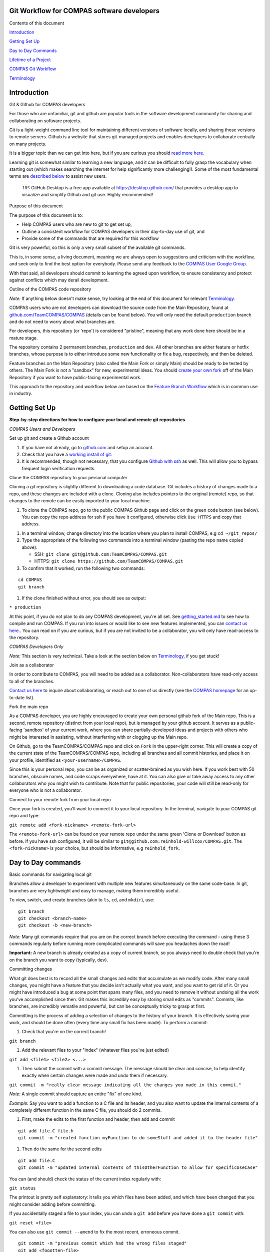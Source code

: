 Git Workflow for COMPAS software developers
===========================================



Contents of this document


`Introduction <#introduction>`__


`Getting Set Up <#getting-set-up>`__


`Day to Day Commands <#day-to-day-commands>`__


`Lifetime of a Project <#lifetime-of-a-project>`__


`COMPAS Git Workflow <#the-compas-git-workflow>`__


`Terminology <#terminology>`__ 




Introduction
============

Git & Github for COMPAS developers


For those who are unfamiliar, git and github are popular tools in the
software development community for sharing and collaborating on software
projects.

Git is a light-weight command line tool for maintaining different
versions of software locally, and sharing those versions to remote
servers.
Github is a website that stores git-managed projects and enables
developers to collaborate centrally on many projects.

It is a bigger topic than we can get into here, but if you are curious
you should `read more
here. <https://www.atlassian.com/git/tutorials/what-is-version-control>`__

Learning git is somewhat similar to learning a new language, and it
can be difficult to fully grasp the vocabulary when starting out (which
makes searching the internet for help significantly more challenging!).
Some of the most fundamental terms are `described
below <#terminology>`__ to assist new users.


 *TIP:* GitHub Desktop is a free app available at https://desktop.github.com/ 
 that provides a desktop app to visualize and simplify Github and git use. Highly recommended!


Purpose of this document


The purpose of this document is to:

-  Help COMPAS users who are new to git to get set up,
-  Outline a consistent workflow for COMPAS developers in their
   day-to-day use of git, and
-  Provide some of the commands that are required for this workflow

Git is very powerful, so this is only a very small subset of the
available git commands.

This is, in some sense, a living document, meaning we are always open
to suggestions and criticism with the workflow, and seek only to find
the best option for everybody.
Please send any feedback to the `COMPAS User Google
Group <mailto:compas-user@googlegroups.com>`__.

With that said, all developers should commit to learning the agreed upon
workflow, to ensure consistency and protect against conflicts which may
derail development.



Outline of the COMPAS code repository


*Note:* If anything below doesn't make sense, try looking at the end of this document for relevant `Terminology. <#terminology>`__

COMPAS users who are not developers can download the source code from
the Main Repository, found at
`github.com/TeamCOMPAS/COMPAS <github.com/TeamCOMPAS/COMPAS>`__ (details
can be found below).
You will only need the default ``production`` branch and do not need
to worry about what branches are.

For developers, this repository (or 'repo') is considered "pristine",
meaning that any work done here should be in a mature stage.

The repository contains 2 permanent branches, ``production`` and
``dev``.
All other branches are either feature or hotfix branches, whose
purpose is to either introduce some new functionality or fix a bug,
respectively, and then be deleted.

Feature branches on the Main Repository (also called the Main Fork or
simply Main) should be ready to be tested by others.
The Main Fork is not a "sandbox" for new, experimental ideas.
You should `create your own fork <#fork-the-main-repo>`__ off of the
Main Repository if you want to have public-facing experimental work.

This approach to the repository and workflow below are based on the
`Feature Branch
Workflow <https://www.atlassian.com/git/tutorials/comparing-workflows/feature-branch-workflow>`__
which is in common use in industry.



Getting Set Up
==============

**Step-by-step directions for how to configure your local and remote git
repositories**

*COMPAS Users and Developers*


Set up git and create a Github account


#. If you have not already, go to `github.com <https://github.com/>`__
   and setup an account.

#. Check that you have a `working install of
   git. <https://www.atlassian.com/git/tutorials/install-git>`__

#. It is recommended, though not necessary, that you configure `Github
   with
   ssh <https://help.github.com/en/articles/connecting-to-github-with-ssh>`__
   as well.
   This will allow you to bypass frequent login verification requests.



Clone the COMPAS repository to your personal computer


Cloning a git repository is slightly different to downloading a code
database.
Git includes a history of changes made to a repo, and these changes
are included with a clone.
Cloning also includes pointers to the original (remote) repo, so that
changes to the remote can be easily imported to your local machine.

#. To clone the COMPAS repo, go to the public COMPAS Github page and
   click on the green ``code`` button (see below).
   You can copy the repo address for ssh if you have it configured,
   otherwise click ``Use HTTPS`` and copy that address.

.. raw:: html

    <p align="center">
    <img src="./media/git_clone_button.png" width="600" />
    </p>

#. In a terminal window, change directory into the location where you
   plan to install COMPAS, e.g ``cd ~/git_repos/``

#. Type the appropriate of the following two commands into a terminal
   window (pasting the repo name copied above).

   -  SSH: ``git clone git@github.com:TeamCOMPAS/COMPAS.git``

   -  HTTPS: ``git clone https://github.com/TeamCOMPAS/COMPAS.git``

#. To confirm that it worked, run the following two commands:

::

    cd COMPAS
    git branch

#. If the clone finished without error, you should see as output:

``* production``

At this point, if you do not plan to do any COMPAS development, you're
all set.
See `getting\_started.md <getting_started.md>`__ to see how to compile
and run COMPAS.
If you run into issues or would like to see new features implemented,
you can `contact us here. <mailto:compas-user@googlegroups.com>`__.
You can read on if you are curious, but if you are not invited to be a
collaborator, you will only have read-access to the repository.

*COMPAS Developers Only*


*Note:* This section is very technical.  Take a look at the section below on `Terminology, <#terminology>`__ if you get stuck!



Join as a collaborator


In order to contribute to COMPAS, you will need to be added as a
collaborator.
Non-collaborators have read-only access to all of the branches.

`Contact us here <mailto:compas-dev@googlegroups.com>`__ to inquire
about collaborating, or reach out to one of us directly (see the `COMPAS
homepage <https://compas.science/>`__ for an up-to-date list).



Fork the main repo


As a COMPAS developer, you are highly encouraged to create your own
personal github fork of the Main repo.
This is a second, remote repository (distinct from your local repo),
but is managed by your github account.
It serves as a public-facing 'sandbox' of your current work, where you
can share partially-developed ideas and projects with others who might
be interested in assisting, without interferring with or clogging up the
Main repo.

On Github, go to the TeamCOMPAS/COMPAS repo and click on ``Fork`` in
the upper-right corner.
This will create a copy of the current state of the TeamCOMPAS/COMPAS
repo, including all branches and all commit histories, and place it on
your profile, identified as ``<your-username>/COMPAS``.

Since this is your personal repo, you can be as organized or
scatter-brained as you wish here.
If you work best with 50 branches, obscure names, and code scraps
everywhere, have at it.
You can also give or take away access to any other collaborators who
you might wish to contribute.
Note that for public repositories, your code will still be read-only
for everyone who is not a collaborator.



Connect to your remote fork from your local repo


Once your fork is created, you'll want to connect it to your local
repository.
In the terminal, navigate to your COMPAS git repo and type:

``git remote add <fork-nickname> <remote-fork-url>``

The ``<remote-fork-url>`` can be found on your remote repo under the
same green 'Clone or Download' button as before.
If you have ssh configured, it will be similar to
``git@github.com:reinhold-willcox/COMPAS.git``.
The ``<fork-nickname>`` is your choice, but should be informative, e.g
``reinhold_fork``.



Day to Day commands
===================

Basic commands for navigating local git


Branches allow a developer to experiment with multiple new features
simultaneously on the same code-base.
In git, branches are very lightweight and easy to manage, making them
incredibly useful.

To view, switch, and create branches (akin to ``ls``, ``cd``, and
``mkdir``), use:

::

    git branch
    git checkout <branch-name>
    git checkout -b <new-branch>

*Note:* Many git commands require that you are on the correct branch before executing the command - using these 3 commands regularly before running more complicated commands will save you headaches down the road!

**Important:** A new branch is already created as a copy of current
branch, so you always need to double check that you're on the branch you
want to copy (typically, ``dev``).



Committing changes


What git does best is to record all the small changes and edits that
accumulate as we modify code.
After many small changes, you might have a feature that you decide
isn't actually what you want, and you want to get rid of it.
Or you might have introduced a bug at some point that spans many
files, and you need to remove it without undoing all the work you've
accomplished since then.
Git makes this incredibly easy by storing small edits as "commits".
Commits, like branches, are incredibly versatile and powerful, but can
be conceptually tricky to grasp at first.

Committing is the process of adding a selection of changes to the
history of your branch.
It is effectively saving your work, and should be done often (every
time any small fix has been made).
To perform a commit:

#. Check that you're on the correct branch!

``git branch``

#. Add the relevant files to your "index" (whatever files you've just
   edited)

``git add <file1> <file2> <...>``

#. Then submit the commit with a commit message. The message should be
   clear and concise, to help identify exactly when certain changes were
   made and undo them if necessary.

``git commit -m "really clear message indicating all the changes you made in this commit."``

*Note:* A single commit should capture an entire "fix" of one kind.

*Example:* Say you want to add a function to
a C file and its header, and you also want to update the internal
contents of a completely different function in the same C file, you
should do 2 commits.

#. First, make the edits to the first function and header, then add and
   commit

::

    git add file.C file.h
    git commit -m "created function myFunction to do someStuff and added it to the header file"

#. Then do the same for the second edits

::

    git add file.C
    git commit -m "updated internal contents of thisOtherFunction to allow for specificUseCase"

You can (and should) check the status of the current index regularly
with:

``git status``

The printout is pretty self explanatory: it tells you which files have
been added, and which have been changed that you might consider adding
before committing.

If you accidentally staged a file to your index, you can undo a
``git add`` before you have done a ``git commit`` with:

``git reset <file>``

You can also use ``git commit --amend`` to fix the most recent,
erroneous commit.

::

    git commit -m "previous commit which had the wrong files staged"
    git add <fogotten-file>
    git reset <file-that-does-not-belong>
    git commit --amend

which will open an editor where you can modify the commit message.

The takeaway message is that branches are made up of many commits
strung together, one after another, forming a history of minor edits to
a given branch.
You can view the commit history of a branch with any of:

::

    git log
    git log --pretty=oneline
    git log --pretty=medium --graph
    git log --all --decorate --oneline --graph

(If you have some spare time/ interest, there are actually quite a few
elaborate git log setups online you can look at for inspiration).

Looking through your git log, you may begin to appreciate the value of
clear, concise, commit messages.



Merging branches


Creating a branch for every new idea is great, but at some point
you'll have two somewhat-finalized, distinct features on different
branches that you will want to combine into one.
To do that, you need to merge the branches.
Merging a separate branch onto your current branch adds a 'merge
commit' to the tip of your current branch, and leaves the other branch
as it was.
The two original branches are called parent branches, and the result,
appropriately, the child.
Typically, once you successfully merge, it is desirable to delete the
separate branch to keep things tidy.

::

    git checkout branch1
    git merge branch2
    git branch -d branch2

Merging can be difficult at first because, unless you are very good at
thinking ahead or very lucky, you probably have some overlap in the two
branches that you were working on.
Git has some pretty clever tools to figure out which changes to pull
into the merge commit, but if it is ambiguous (e.g if you've edited the
same part of a file in both parents), you will get a merge conflict.
You will have to manually edit the files to choose how to resolve the
conflict.
You are encouraged to make backup copies of both parent branches until
you are more comfortable.
Git has several `ways to deal with merge
conflicts; <https://www.atlassian.com/git/tutorials/using-branches/merge-conflicts>`__
the best option for you may depend on the particular IDE you are using.



Comparing branches


Often it is useful to see differences between branches and workspaces
without actually making any changes to either.
To accomplish this, we use the ``git diff`` command.
The arguments (or lack thereof) determine which objects are compared.

To see all the recent changes in your working directory:

::

    git diff            # compare working directory to index
    git diff HEAD       # compare working directory to tip of the current branch
    git diff --cached   # compare index to tip of the current branch

To compare two branches ``<b1>`` and ``<b2>`` (or even a single file on
separate branches):

::

    git diff <b1> <b2>                         # compare the tips of two branches
    git diff <b1> <remote-fork>/<b2>           # compare local branch to a remote branch
    git diff <b1>:./file/path <b2>:./file/path # compare the same file on different branches

For even more flexibility and control over branch/file comparisons, you
should checkout ``git difftool`` and its customizations for your
preferred text editor.



Deleting branches


You should become comfortable deleting branches, or else your repos
might pile up with old branches that are no longer active.
Branches are also very easy to manage in git (relative to other
version control systems), so you should practice creating new branches,
making quick edits, committing, and deleting again without worry.
To delete a branch,

#. Navigate to any other branch

``git checkout <unrelated-branch>``

#. Try deleting the branch

``git branch -d <branch-name>``

#. If that throws an error, likely there were some uncommited/unmerged
   changes (work that would be completely lost if the branch gets
   deleted).
   Either commit/merge the branch before deleting, or if you don't want
   to keep the changes, you can force the delete with:

``git branch -D <branch-name>``



Fetch other branches from a remote


If you followed the above workflow, you can verify that the COMPAS
repo is a designated remote fork in your local repo, nicknamed
``origin``.
You can also see any other remote forks that you have linked from your
local repo:

``git remote -v``

should output something like:

::

    origin  git@github.com:TeamCOMPAS/COMPAS.git (fetch)
    origin  git@github.com:TeamCOMPAS/COMPAS.git (push)
    reinhold_fork   git@github.com:reinhold-willcox/COMPAS.git (fetch)
    reinhold_fork   git@github.com:reinhold-willcox/COMPAS.git (push)
    another_fork    git@github.com:another-user/COMPAS.git (fetch)
    another_fork    git@github.com:another-user/COMPAS.git (push)

To see all of the available branches across all your linked forks:

``git branch -a``

should output something similar to

::

    * production
    local_feature_branch
    remotes/another_fork/dev
    remotes/another_fork/production
    remotes/another_fork/runSubmit
    remotes/origin/HEAD -> origin/production
    remotes/origin/dev
    remotes/origin/production
    remotes/origin/release
    remotes/reinhold_fork/dev
    remotes/reinhold_fork/git_workflow
    remotes/reinhold_fork/production

where anything not starting with "remotes/" is a local branch, and the
\* indicates your current branch.

*Note:* The remote branch named ``origin/HEAD`` is a pointer to the ``origin/production`` branch.  HEAD, when used locally, is a pointer to the most recent commit, or "tip", of the current branch.  `Read more. <https://stackoverflow.com/questions/2529971/what-is-the-head-in-git>`__

All of the remote branches are available to be copied locally with:

``git checkout -b <new-local-branch-name> <remote-name>/<remote-branch-name>``

*Example:*

``git checkout -b myPySubmit another_fork/runSubmit``



Configuring remote tracking branches - pushing & pulling


**Important:** This section is crucially important, but it contains
some of the more confusing subtleties of git.
I tried to make these explicit throughout, but as a result this
section is a bit dense (sorry about that).
I highly recommend trying the commands yourself as you read through.

It's often useful, though not required, to point local branches to a
branch on a remote repo, from which it will inherit changes.
For example, when changes occur on the ``dev`` branch of the Main
repo, you will probably want to pull them into your local ``dev`` branch
to keep up to date.

If changes occur on the remote, your local git repo will not
automatically know about it (git does not regularly ping the remote
server with update requests like, e.g, most phone apps).
You can check for remote changes on a fork with:

``git fetch <remote-fork>``

*Warning:* This is a bit subtle - ``git fetch`` only updates
git's "local knowledge" of the remote branches, it does not affect your
local branches.
That makes it very "safe" - you can't overwrite any of your own work
with ``fetch``.
This is not true of ``git pull`` `(see below). <#git-pull>`__

To see which local branches are tracking remote branches, use:

``git branch -vv``

which will have an output that looks similar to:

::

    * compas_hpc_updates eea656f [origin/compas_hpc_updates: behind 14] Removed references to dead files:
    dev                  a110d38 [origin/dev: ahead 2, behind 12] Remove unwanted demo files (#150)
    production           d379be5 [origin/production] Jeff's defect repairs from previous commits that had to be readded (#82)
    new_branch           b6aee96 generic branch to test git branch -vv, don't keep this

#. The first column lists your local branches (the \* indicates your
   current branch).
#. The second column is the unique hash that identifies the commit of
   the tip of that branch (technically, it's only the beginning of the
   hash, but it suffices to identify the commit).
#. If the local branch is tracking a remote branch, this will be
   specified in brackets in the third column as
   ``[<remote_repo>/<remote_tracking_branch>]``.

   -  If there is a colon after the branch name with either "ahead N" or
      "behind M" (or both), this describes whether the tip of the local
      branch has additional commits that the remote does not, and vice
      versa.

#. If there are no brackets, the branch is not tracking anything.



git pull


If you have a branch which is "behind" the remote branch it is tracking
by some number of commits, then yours is out of date and you should
update it with:

::

    git checkout <outdated-branch>
    git pull

The ``git pull`` command defaults to the remote tracking branch of the
current branch (whatever was in the brackets above).
If the current branch is not tracking anything, or if you want to pull
from a different remote branch
(e.g, if ``origin/dev`` was updated and you want your
``<local-feature-branch>`` to pull in those updates), you can set it
explicitly:

::

    git checkout <local-feature-branch>
    git pull <remote-fork> <remote-branch>

*Note:* You should regularly check that your branches are updated. If not, you should pull to avoid larger conflicts later on.



git push


To share your local work with the other collaborators, you need to
"push" your changes to a remote repository.
Similar to ``git pull``, ``git push`` defaults to the designated
remote tracking branch, if it exists.
If not, or if you want to push to a different remote branch, you can
set it manually:

::

    git checkout <local-branch-to-push>
    git push <remote-fork> <remote-branch>

Pushing to your personal remote repository is a way to save all of
your commits (i.e the history of edits) somewhere off your local
computer.
This is good practice because it acts as a backup in the event
something happens to your local machine, and it also allows other
collaborators to see your work
(without having to explicitly send them your work all the time).
This should also be done often, but not necessarily for every commit.
A good rule of thumb is to push any updated branches at the end of the
day.



pull requests


We will briefly introduce here the concept of pull requests. If
working on a remote repo, especially a shared one, it is often desirable
to block direct push access, as this could
potentially lead to bad code being introduced without proper vetting.
The solution is pull requests: the user who wrote the new code will
submit the changes as a pull request,
for another developer to review. If they pass inspection, the reviewer
can then approve the pull request and merge the changes into the remote
repo.

Clarification of the difference between push, pull, and pull requests
can be found in the `Terminology <#terminology>`__ section below.



set remote tracking branch


You can add or update a branch's remote tracking branch (sometimes
called the "upstream" branch) with:

::

    git checkout <branch-to-update>`
    git branch --set-upstream-to=<remote-fork>/<remote-branch-to-track>

*Note:* The syntax may vary slightly depending on your version of git.  ``man git branch`` should be able to shed some light.



Lifetime of a New Feature
=========================

New feature branches


When beginning a new feature, you will typically want to branch off of
the most updated version of the ``dev`` branch.
Ultimately, the feature will be merged back into ``dev`` (or else
abandoned), and this will facilitate the merge later on.

::

    git checkout dev 
    git pull
    git checkout -b <new-project>

The name of your branch should *clearly* describe the feature you plan
to implemented.
This will help you to keep track of where different bits of code live
once the number of branches gets large.



Ongoing feature branches


Commit regularly as you make changes.

::

    git status
    git add <file1> <file2> <...>
    git commit -m "useful message"

When you have made many commits and want to push your work up to the
remote, first check that you have the correct current and target
branches

::

    git branch -vv
    git push

If you are working on a shared remote branch, you should also pull
regularly to keep up with any changes that are made there. A safe way to
check if there are any changes, without risking overwriting your local
work, is to fetch and diff.

::

    git fetch <remote-fork>
    git diff HEAD <remote-fork>/<remote-branch>



Finalized features


When a feature branch is nearing completion (e.g when the code is
nearly ready to be submitted into the Main Repository and tested), you
will want to ensure that it is fully up-to-date with the Main repo.
Then, push your branches up to your personal remote repo before
submitting a Pull Request.

#. Ensure that your branch has the latest updates from ``dev``.

::

    git checkout dev
    git pull
    git checkout <mature-branch>
    git merge dev

#. Push to your personal remote repo

::

    git checkout <mature-branch>
    git push --set-upstream <your-remote-repo>

#. Submit a Pull Request to the Main repo

   -  Login to github and go to your personal remote repo
      ``<your-username>/COMPAS``.

   -  Click ``Pull request`` (If you recently pushed your branch, you
      could also click on ``Compare & pull request``)

   -  Double check that you have selected the correct feature and target
      branches. In almost all cases, the base should be
      ``TeamCOMPAS/COMPAS`` with branch ``dev``, which will probably not
      be the default. Then click ``Create pull request``

   -  Add a comment describing your feature and what changes you made.
      If you have any particular reviewers in mind, or your feature
      solves one of the Git Issues, you should link those here. Then
      click ``Create pull request``, and you're all set!

.. raw:: html

    <p align="center">
    <img src="./media/git_pr_button.png" width="600" />
    </p>

Once you have created the pull request, it is up to the other team
members to review it (see below). They may ask you to fix some parts
before accepting it, so keep an eye on the pull request conversation.



The COMPAS Git Workflow
=======================

The above sections go over many of the available git commands that you
might find useful.
This section delves into how we apply these specifically to the COMPAS
workflow.

Overview


There should always be only 2 branches on the Main Repo:
``production`` and ``dev``.
They are both permanent, and both can only be modified with pull
requests which must be approved by another COMPAS developer.

The ``production`` branch is the current "long term service release",
meaning that it should be well-tested.
Of course, code is never truly bug-free, but this branch is the one
that the public will use, so updates should be extensively tested.

The ``dev`` branch is where new features are joined together in
preparation for the next release.
Pull requests to ``dev`` should be made from feature branches sitting
on other remote repos (e.g the personal repo of the author).
Presumably, these new features have each been tested in isolation and
correctly do what they propose to do.
But ``dev`` is a place to confirm that all the new features combined
together still produce sensible output.



Reviewing Pull Requests


Typically, a new feature branch will be formally reviewed when it is
submitted as a pull request into ``dev``.
Reviewers have a responsibility to check the following:

-  The code compiles without error on the usual assortment of Operating
   Systems.
-  The code runs without error using all default values (``./COMPAS``).
-  The code runs without error on a medium-sized population of binaries.
-  The new feature(s) do what they propose to do.
-  All new features are explicitly mentioned (i.e nothing is fixed
   quietly).
-  Documentation has been updated appropriately.
-  Formatting conforms to the rest of COMPAS.

This does not all have to be done by one reviewer, but there should be a
consensus among all reviewers that all tests have been passed.

A new release is defined by a pull request from ``dev`` to
``production`` and should involve most of the active developers.
The ``dev`` branch should be tested heavily for a variety of potential
bugs, including speed tests, different package and OS versions, and
comparisons of key plots from different papers.



Terminology
===========

-  **Commit**: A single commit records a collection of edits to one or
   more files, with an associated commit message.
   You can make and undo many changes before making a commit, and you
   can similarly revert commits which are later deemed unnecessary.
   As a verb, committing changes means to create a commit of the
   changes and append that commit onto a sequence of previous commits (a
   "branch", see below).

-  **Branch**: A single branch is an ordered sequence of commits.
   A new commit is always appended onto the tip of a branch, and the
   name of the branch is really just a pointer to this most updated
   branch tip.
   When a new branch is created from an old one, they initially still
   point at the same commit, the tip of both (currently identical)
   branches.
   New commits can be applied to one branch or the other, leading to a
   divergent history (which is not a bad thing).
   The imagery of the shared history of commits, followed by the split
   into two separate histories, readily leads to the name "branches".
   A branch will often represent a place to experiment with changes in
   a way that doesn't risk destroying the existing code.
   Major branches will add some new functionality or some new physical
   prescription, while sub-branches may pop-up to quickly test some
   variation to the new functionality.
   These sub-branches might be merged in to the major feature branch,
   destroyed, or possibly continue on their own to be expanded into a
   more major feature (and then merged in later on).
   Whether the branch is merged or scrapped, it should always
   `ultimately be deleted <#deleting-branches>`__
   `[1] <https://rickandmorty.fandom.com/wiki/Mr._Meeseeks>`__ (aside
   from the permanent ``production`` and ``dev`` branches).

.. raw:: html

    <p align="center">
    <a href="https://nvie.com/posts/a-successful-git-branching-model/">
    <img src="./media/git_branches.png" width="600" />
    </a>
    </p>

-  **Repository**: A Repository (or Repo) is a single storage location
   for a given code base.
   A single github user may have many repos for all of their different
   software projects.
   In our case, we have the Main Repository hosted by on Github at
   `TeamCOMPAS/COMPAS. <github.com/TeamCOMPAS/COMPAS>`__
   There are often many repositories for a given development project -
   these can be local or remote repositories (see below), each (usually)
   hosted by one the developers.
   Each repo can contain different branches each with slight
   variations on the code base, and these branches can be readily shared
   between repos, along with their history of commits.
   A Repo can be public (often called Open Source) or private.
   COMPAS is Open Source, but the general public has only read-access.
   Prospective contributors need to be added as a collaborator in
   order to make changes and submit pull requests.

-  **Local/Remote**: Local refers to the repository on your personal
   computer, while Remote refers to any repo that isn't.
   Github repos (whether Main or someone else's) will be remote for
   everyone.
   My local computer is only local to me; from a purely git
   perspective, it would be considered remote to anyone else, though
   this should not come up often because other users should never have
   even remote access to your personal computer.
   The purpose of your personal remote fork is to be a public proxy
   for your local fork, where you can add things you've worked on that
   you wish to share around.

-  **Fork**: A Fork is a full copy of a repo, including all its
   branches, to another location.
   Most of the time, "another location" will mean elsewhere on the
   github servers, since we will be Forking from the Main Repo to our
   Personal Repo when we are setting up.
   In our case, Forks will distinguish different users, or perhaps
   groups of users (e.g Copenhagen/COMPAS).
   All core developers should have a personal fork.
   If you are familiar with the ``git clone`` command, this is
   identical to Forking from a remote server onto your own personal
   computer.

-  **Origin**: Origin is the name commonly used for the primary remote
   repository.
   It is configured by default whenever you clone from a repository,
   so yours will probably point to the Main Repo.
   If you track multiple remote forks, you should give them all
   helpful, distinguishing names (e.g ``jeff_fork``, ``reinhold_fork``,
   etc.)

-  **Working Directory**: The Working Directory is where a user makes
   edits to files.
   It has meaning in git only in reference to the Index and the most
   recent commit (i.e the tip of the current branch).
   Files are editted in the working directory, before being added to
   the Index (or "staged"), and then finally committed to the current
   branch, or HEAD (see below).

-  **Index**: The Index (aka Staging Area) exists only in the
   intermediate step between editing local files and committing those
   files.
   Historically, other Version Control systems only allowed editting
   files, and then committing those files one by one.
   The issue with that is that sometimes a collection of edits of
   different files logically make up one full "commit-worthy-edit".
   The classic example of this is adding a function to a .C file and
   it's header .h file.
   If you need to revert this commit back for any reason, it makes
   sense to remove both of those edits at once - you would virtually
   never need to remove the function from the C file but leave it in the
   header.
   Adding files to the index is the way to collect all of the files
   that were involved in a given series of edits that you want to treat
   as one big Edit.

-  **Tracking**: The word tracking has two meanings, and could refer to
   either tracked remote repositories, or tracked local files in the
   current branch, and they have slightly different meanings.

   - A tracked repository is one which contains a branch which is
     currently being tracked, or "upstream", of a branch in your local
     repository.
     By default, all the branches on a forked repository track the
     branches they were forked from.
     You can modify the upstream branch of a given branch to point at
     any other branch you like, whether local or remote. You can also
     have multiple tracked remote repositories, though any given branch
     can only track at most one other branch at a time.
     This is useful if you want to check out and keep up-to-date with a
     branch that sits on a colleague's fork.
     You can view all tracked repositories with ``git remote -v``
   - A tracked file is one that git "knows about", meaning it was
     included in the last commit.
     You can have other files in the same folders as your git repo
     which are not tracked (if, e.g, you want to have output files from
     COMPAS runs but do not want to share those around).
     If you make modifications to a tracked file but don't commit it,
     git will not let you leave the branch.

-  **Push, Pull, and Pull Request**: These commands form the backbone
   of file-sharing across repositories.
   They all cover the same conceptual idea of "taking a branch and
   copying it over to a different branch on another repo." The
   difference is where you are relative to the target.
   You ``pull`` from a remote into your local, and you ``push`` from
   your local into a remote.
   For many remotes, there are protections in place to keep arbitrary
   users from pushing changes ad hoc.
   ``Pull-requests`` are the polite version of a ``push`` - instead of
   forcing your changes onto a remote, you are asking the manager of the
   remote to review your changes, and hopefully pull them into the
   remote if they approve.

-  **Revert**: A revert is used when it is decided that a particular
   previous commit (or perhaps several) have introduced bugs or are
   otherwise no longer undesired, and we want to remove them from the
   branch.
   A ``git revert`` will attempt to identify the changes made in those
   commits, and create a new commit to undo them.
   This is a fairly advanced git command and can easily become quite
   complicated, so make sure to use this one with caution, make backups
   of your work, and do lots of testing before you try anything.

-  **HEAD**: HEAD is a pointer to a commit, but the specific commit it
   points to moves around regularly.
   In general, it refers to the tip of whichever is the current
   branch.
   When you make a commit to the branch, HEAD updates to the new tip.

-  **Log**: The log of a branch is the history of that branch in terms
   of its commits.
   The log shows when the commits occured, who authored them, and what
   the commit message stated.



